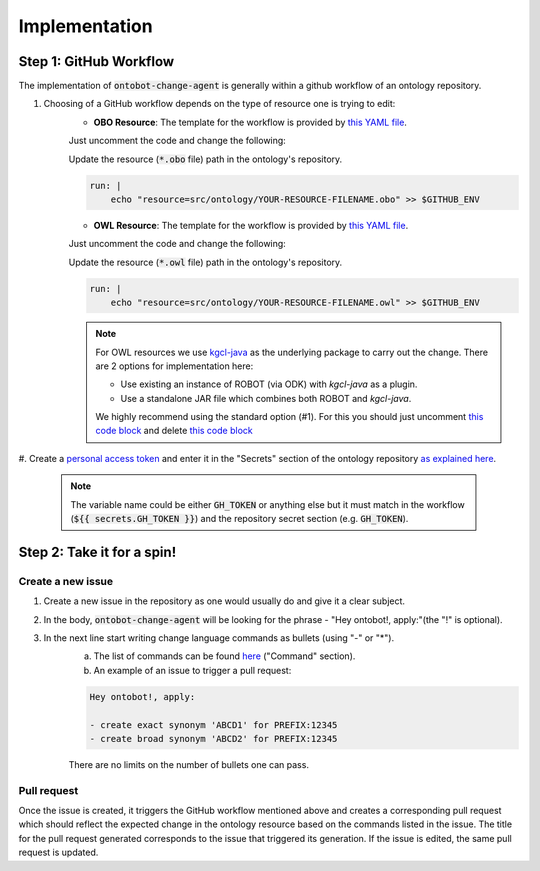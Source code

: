 Implementation
===============

Step 1: GitHub Workflow
-----------------------

The implementation of :code:`ontobot-change-agent` is generally within a github workflow of an ontology 
repository.

#. Choosing of a GitHub workflow depends on the type of resource one is trying to edit: 
    - **OBO Resource**: The template for the workflow is provided by `this YAML file <https://github.com/hrshdhgd/ontobot-change-agent/blob/main/.github/workflows/new-pr.yml>`_.
    Just uncomment the code and change the following:

    Update the resource (:code:`*.obo` file) path in the ontology's repository.

    .. code-block:: shell

        run: |
            echo "resource=src/ontology/YOUR-RESOURCE-FILENAME.obo" >> $GITHUB_ENV
            

    - **OWL Resource**: The template for the workflow is provided by `this YAML file <https://github.com/hrshdhgd/ontobot-change-agent/blob/main/.github/workflows/new-pr-java.yml>`_.
    Just uncomment the code and change the following:

    Update the resource (:code:`*.owl` file) path in the ontology's repository.

    .. code-block:: shell

        run: |
            echo "resource=src/ontology/YOUR-RESOURCE-FILENAME.owl" >> $GITHUB_ENV
            
    .. note::
        For OWL resources we use `kgcl-java <https://github.com/gouttegd/kgcl-java/tree/master>`_ as the underlying package to carry out the change.
        There are 2 options for implementation here:

        - Use existing an instance of ROBOT (via ODK) with `kgcl-java` as a plugin.

        - Use a standalone JAR file which combines both ROBOT and `kgcl-java`.

        We highly recommend using the standard option (#1). For this you should just uncomment `this code block <https://github.com/hrshdhgd/ontobot-change-agent/blob/b60d32375941c19672deace22b74814e04a73284/.github/workflows/new-pr-java.yml#L56-L62>`_
        and delete `this code block <https://github.com/hrshdhgd/ontobot-change-agent/blob/b60d32375941c19672deace22b74814e04a73284/.github/workflows/new-pr-java.yml#L63-L68>`_

#. Create a `personal access token <https://docs.github.com/en/enterprise-server@3.4/authentication/keeping-your-account-and-data-secure/creating-a-personal-access-token>`_ 
and enter it in the "Secrets" section of the ontology repository `as explained here <https://docs.github.com/en/actions/security-guides/encrypted-secrets>`_.
    .. note::
        The variable name could be either :code:`GH_TOKEN` or anything else but it must match
        in the workflow (:code:`${{ secrets.GH_TOKEN }}`) and the repository secret section (e.g. :code:`GH_TOKEN`).


Step 2: Take it for a spin!
---------------------------

Create a new issue
""""""""""""""""""
#. Create a new issue in the repository as one would usually do and give it a clear subject.
#. In the body, :code:`ontobot-change-agent` will be looking for the phrase - "Hey ontobot!, apply:"\ (the "!" is optional).\ 
#. In the next line start writing change language commands as bullets (using "-" or "*").
    a. The list of commands can be found `here <https://incatools.github.io/kgcl/examples/>`_ ("Command" section).

    #. An example of an issue to trigger a pull request:

    .. code-block:: html

        Hey ontobot!, apply:
        
        - create exact synonym 'ABCD1' for PREFIX:12345
        - create broad synonym 'ABCD2' for PREFIX:12345

    There are no limits on the number of bullets one can pass.

Pull request
""""""""""""
Once the issue is created, it triggers the GitHub workflow mentioned above and creates a corresponding pull request
which should reflect the expected change in the ontology resource based on the commands listed in the issue.
The title for the pull request generated corresponds to the issue that triggered its generation. If the issue is edited, 
the same pull request is updated.